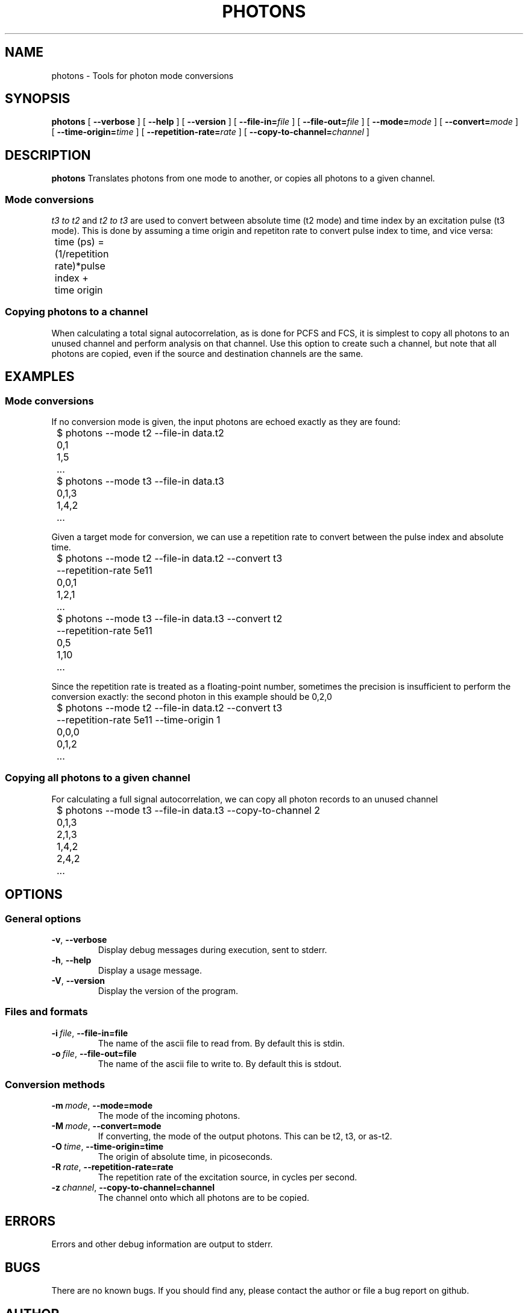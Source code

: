 .TH PHOTONS 1 "2014-12-29" "4.2"
.SH NAME
photons \- Tools for photon mode conversions 
.SH SYNOPSIS
.B photons
[
.BI \-\-verbose 
] [ 
.BI \-\-help
] [
.BI \-\-version
] [
.BI \-\-file\-in= file
] [ 
.BI \-\-file\-out= file
] [ 
.BI \-\-mode= mode
] [
.BI \-\-convert= mode
] [ 
.BI \-\-time\-origin= time
] [ 
.BI \-\-repetition\-rate= rate
] [ 
.BI \-\-copy\-to\-channel= channel
]
.SH DESCRIPTION
.B photons
Translates photons from one mode to another, or copies all photons to a 
given channel. 
.SS Mode conversions
\fIt3 to t2\fR and \fIt2 to t3\fR are used to convert between absolute time 
(t2 mode) and time index by an excitation pulse (t3 mode). This is done by
assuming a time origin and repetiton rate to convert pulse index to time, and
vice versa:

	time (ps) = (1/repetition rate)*pulse index + time origin
.SS Copying photons to a channel
When calculating a total signal autocorrelation, as is done for PCFS and FCS,
it is simplest to copy all photons to an unused channel and perform analysis
on that channel. Use this option to create such a channel, but note that all
photons are copied, even if the source and destination channels are the same.
.SH EXAMPLES
.SS Mode conversions
If no conversion mode is given, the input photons are echoed exactly as they
are found:

	$ photons --mode t2 --file-in data.t2
.br 
	0,1
.br
	1,5
.br
	...

	$ photons --mode t3 --file-in data.t3
.br
	0,1,3
.br
	1,4,2
.br
	...

Given a target mode for conversion, we can use a repetition rate to convert
between the pulse index and absolute time.

	$ photons --mode t2 --file-in data.t2 --convert t3 
.br
	          --repetition-rate 5e11 
.br 
	0,0,1
.br
	1,2,1
.br
	...

	$ photons --mode t3 --file-in data.t3 --convert t2
.br 
	          --repetition-rate 5e11
.br
	0,5
.br
	1,10
.br
	...

Since the repetition rate is treated as a floating-point number, sometimes
the precision is insufficient to perform the conversion exactly: the second
photon in this example should be 0,2,0

	$ photons --mode t2 --file-in data.t2 --convert t3 
.br
	          --repetition-rate 5e11 --time-origin 1
.br
	0,0,0
.br
	0,1,2
.br
	...
.SS Copying all photons to a given channel
For calculating a full signal autocorrelation, we can copy all photon records
to an unused channel

	$ photons --mode t3 --file-in data.t3 --copy-to-channel 2
.br
	0,1,3
.br
	2,1,3
.br 
	1,4,2
.br
	2,4,2
.br
	...
.SH OPTIONS
.SS General options
.TP 
.BR \-v\fR,\ \fB\-\-verbose
Display debug messages during execution, sent to stderr. 
.TP
.BR \-h\fR,\ \fB\-\-help
Display a usage message.
.TP
.BR \-V\fR,\ \fB\-\-version
Display the version of the program.
.SS Files and formats
.TP
.BI \-i\  file\fR,\ \fB\-\-file-in= file
The name of the ascii file to read from. By default this is stdin.
.TP
.BI \-o\  file\fR,\ \fB\-\-file-out= file
The name of the ascii file to write to. By default this is stdout.
.SS Conversion methods
.TP
.BI \-m\  mode\fR,\ \fB\-\-mode= mode
The mode of the incoming photons.
.TP
.BI \-M\  mode\fR,\ \fB\-\-convert= mode
If converting, the mode of the output photons. This can be t2, t3, or as-t2.
.TP
.BI \-O\  time\fR,\ \fB\-\-time\-origin= time
The origin of absolute time, in picoseconds.
.TP
.BI \-R\  rate\fR,\ \fB\-\-repetition\-rate= rate
The repetition rate of the excitation source, in cycles per second.
.TP
.BI \-z\  channel\fR,\ \fB\-\-copy\-to\-channel= channel
The channel onto which all photons are to be copied.

.SH ERRORS
Errors and other debug information are output to stderr.

.SH BUGS
There are no known bugs. If you should find any, please contact the author or
file a bug report on github.

.SH AUTHOR
Thomas Bischof <tbischof@mit.edu>
.br
https://github.com/tsbischof/photon_correlation

